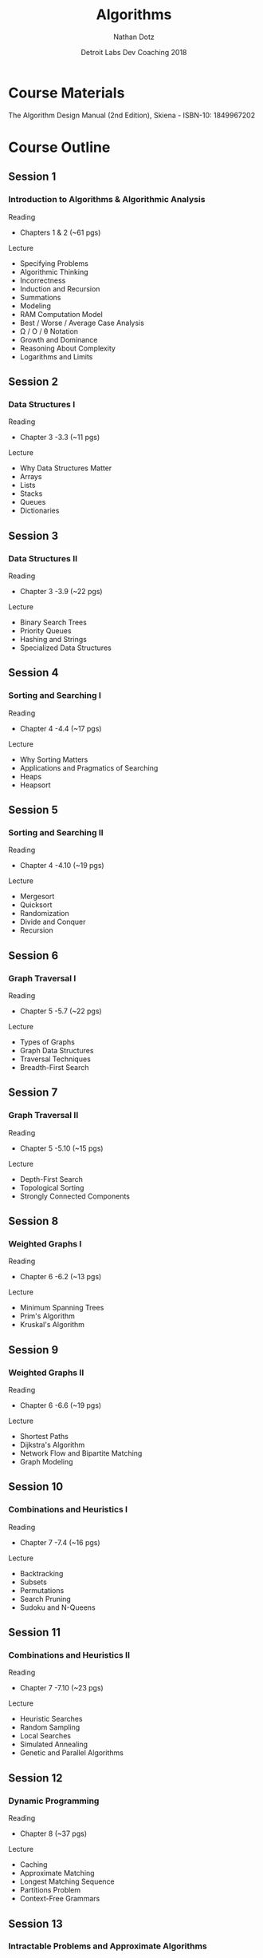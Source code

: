 #+TITLE:  Algorithms
#+AUTHOR: Nathan Dotz
#+DATE:   Detroit Labs Dev Coaching 2018
#+EMAIL:  ndotz@detroitlabs.com
#+LANGUAGE:  en

* Course Materials
  The Algorithm Design Manual (2nd Edition), Skiena - ISBN-10: 1849967202

* Course Outline
** Session 1

*** Introduction to Algorithms & Algorithmic Analysis

    Reading
    - Chapters 1 & 2
      (~61 pgs)

    Lecture
    - Specifying Problems
    - Algorithmic Thinking
    - Incorrectness
    - Induction and Recursion
    - Summations
    - Modeling
    - RAM Computation Model
    - Best / Worse / Average Case Analysis
    - \Omega / O / \theta Notation
    - Growth and Dominance
    - Reasoning About Complexity
    - Logarithms and Limits

** Session 2

*** Data Structures I

    Reading
    - Chapter 3 \sect 3-3.3
      (~11 pgs)

    Lecture
    - Why Data Structures Matter
    - Arrays
    - Lists
    - Stacks
    - Queues
    - Dictionaries

** Session 3

*** Data Structures II

    Reading
    - Chapter 3 \sect 3.4-3.9
      (~22 pgs)

    Lecture
    - Binary Search Trees
    - Priority Queues
    - Hashing and Strings
    - Specialized Data Structures

** Session 4

*** Sorting and Searching I

    Reading
    - Chapter 4 \sect 4-4.4
      (~17 pgs)

    Lecture
    - Why Sorting Matters
    - Applications and Pragmatics of Searching
    - Heaps
    - Heapsort

** Session 5

*** Sorting and Searching II

    Reading
    - Chapter 4 \sect 4.5-4.10
      (~19 pgs)

    Lecture
    - Mergesort
    - Quicksort
    - Randomization
    - Divide and Conquer
    - Recursion

** Session 6

*** Graph Traversal I

    Reading
    - Chapter 5 \sect 5-5.7
      (~22 pgs)

    Lecture
    - Types of Graphs
    - Graph Data Structures
    - Traversal Techniques
    - Breadth-First Search

** Session 7

*** Graph Traversal II

    Reading
    - Chapter 5 \sect 5.8-5.10
      (~15 pgs)

    Lecture
    - Depth-First Search
    - Topological Sorting
    - Strongly Connected Components

** Session 8

*** Weighted Graphs I

    Reading
    - Chapter 6 \sect 6-6.2
      (~13 pgs)

    Lecture
    - Minimum Spanning Trees
    - Prim's Algorithm
    - Kruskal's Algorithm

** Session 9

*** Weighted Graphs II

    Reading
    - Chapter 6 \sect 6.3-6.6
      (~19 pgs)

    Lecture
    - Shortest Paths
    - Dijkstra's Algorithm
    - Network Flow and Bipartite Matching
    - Graph Modeling

** Session 10

*** Combinations and Heuristics I

    Reading
    - Chapter 7 \sect 7-7.4
      (~16 pgs)

    Lecture
    - Backtracking
    - Subsets
    - Permutations
    - Search Pruning
    - Sudoku and N-Queens

** Session 11

*** Combinations and Heuristics II

    Reading
    - Chapter 7 \sect 7.5-7.10
      (~23 pgs)

    Lecture
    - Heuristic Searches
    - Random Sampling
    - Local Searches
    - Simulated Annealing
    - Genetic and Parallel Algorithms

** Session 12

*** Dynamic Programming

    Reading
    - Chapter 8
      (~37 pgs)

    Lecture
    - Caching
    - Approximate Matching
    - Longest Matching Sequence
    - Partitions Problem
    - Context-Free Grammars

** Session 13

*** Intractable Problems and Approximate Algorithms

    Reading
    - Chapter 9
      (~34 pgs)

    Lecture
    - NP-Completeness
    - "Solved" Reductions
    - Elementary Hardness
    - Satisfiability
